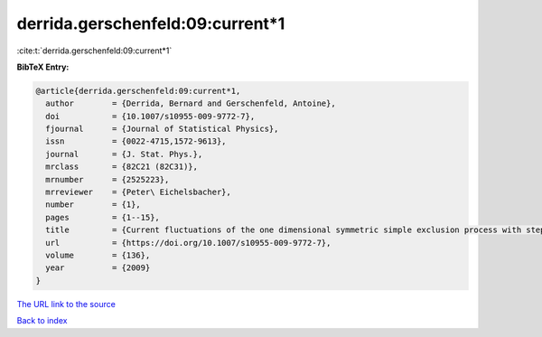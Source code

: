 derrida.gerschenfeld:09:current*1
=================================

:cite:t:`derrida.gerschenfeld:09:current*1`

**BibTeX Entry:**

.. code-block:: bibtex

   @article{derrida.gerschenfeld:09:current*1,
     author        = {Derrida, Bernard and Gerschenfeld, Antoine},
     doi           = {10.1007/s10955-009-9772-7},
     fjournal      = {Journal of Statistical Physics},
     issn          = {0022-4715,1572-9613},
     journal       = {J. Stat. Phys.},
     mrclass       = {82C21 (82C31)},
     mrnumber      = {2525223},
     mrreviewer    = {Peter\ Eichelsbacher},
     number        = {1},
     pages         = {1--15},
     title         = {Current fluctuations of the one dimensional symmetric simple exclusion process with step initial condition},
     url           = {https://doi.org/10.1007/s10955-009-9772-7},
     volume        = {136},
     year          = {2009}
   }

`The URL link to the source <https://doi.org/10.1007/s10955-009-9772-7>`__


`Back to index <../By-Cite-Keys.html>`__
